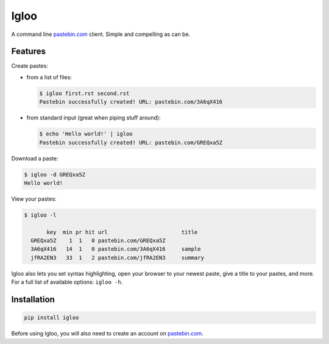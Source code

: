 Igloo
=====

A command line pastebin.com_ client. Simple and compelling as can be.


Features
--------

Create pastes:

* from a list of files:

  .. code:: bash

    $ igloo first.rst second.rst
    Pastebin successfully created! URL: pastebin.com/3A6qX416

* from standard input (great when piping stuff around):

  .. code:: bash

    $ echo 'Hello world!' | igloo 
    Pastebin successfully created! URL: pastebin.com/GREQxa5Z

Download a paste:

.. code:: bash

  $ igloo -d GREQxa5Z
  Hello world!

View your pastes:

.. code:: bash

  $ igloo -l

         key  min pr hit url                       title
    GREQxa5Z    1  1   0 pastebin.com/GREQxa5Z     
    3A6qX416   14  1   0 pastebin.com/3A6qX416     sample
    jfRA2EN3   33  1   2 pastebin.com/jfRA2EN3     summary

Igloo also lets you set syntax highlighting, open your browser to your newest
paste, give a title to your pastes, and more. For a full list of available
options: ``igloo -h``.


Installation
------------

.. code:: bash

  pip install igloo

Before using Igloo, you will also need to create an account on pastebin.com_.


.. _pastebin.com: http://pastebin.com/

